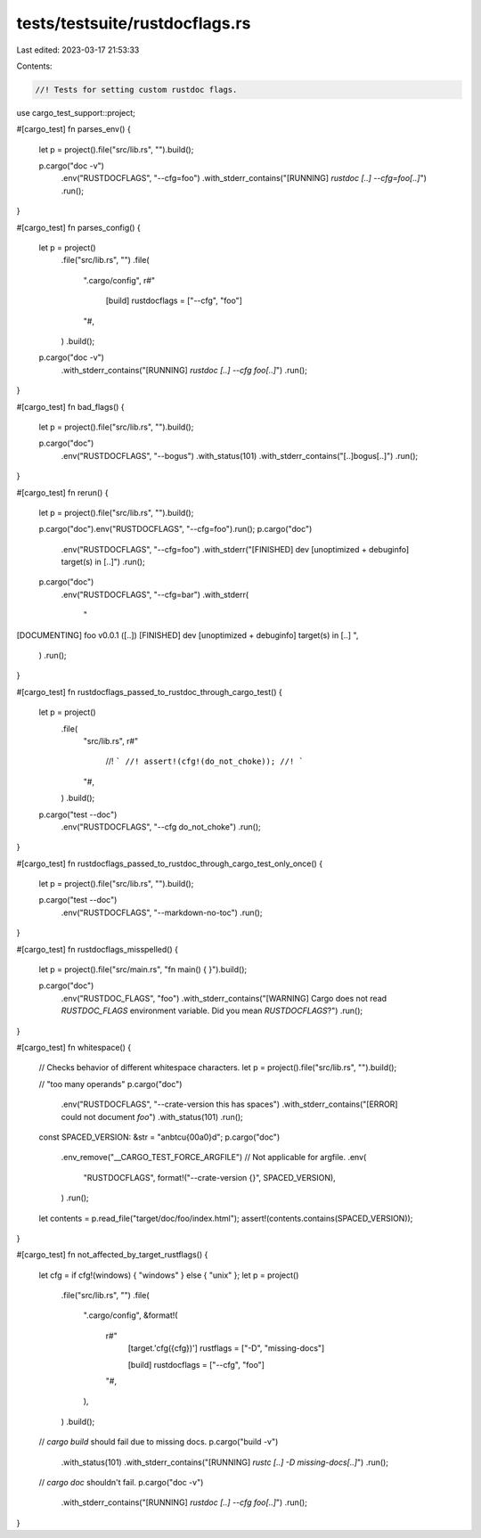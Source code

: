 tests/testsuite/rustdocflags.rs
===============================

Last edited: 2023-03-17 21:53:33

Contents:

.. code-block:: rs

    //! Tests for setting custom rustdoc flags.

use cargo_test_support::project;

#[cargo_test]
fn parses_env() {
    let p = project().file("src/lib.rs", "").build();

    p.cargo("doc -v")
        .env("RUSTDOCFLAGS", "--cfg=foo")
        .with_stderr_contains("[RUNNING] `rustdoc [..] --cfg=foo[..]`")
        .run();
}

#[cargo_test]
fn parses_config() {
    let p = project()
        .file("src/lib.rs", "")
        .file(
            ".cargo/config",
            r#"
                [build]
                rustdocflags = ["--cfg", "foo"]
            "#,
        )
        .build();

    p.cargo("doc -v")
        .with_stderr_contains("[RUNNING] `rustdoc [..] --cfg foo[..]`")
        .run();
}

#[cargo_test]
fn bad_flags() {
    let p = project().file("src/lib.rs", "").build();

    p.cargo("doc")
        .env("RUSTDOCFLAGS", "--bogus")
        .with_status(101)
        .with_stderr_contains("[..]bogus[..]")
        .run();
}

#[cargo_test]
fn rerun() {
    let p = project().file("src/lib.rs", "").build();

    p.cargo("doc").env("RUSTDOCFLAGS", "--cfg=foo").run();
    p.cargo("doc")
        .env("RUSTDOCFLAGS", "--cfg=foo")
        .with_stderr("[FINISHED] dev [unoptimized + debuginfo] target(s) in [..]")
        .run();
    p.cargo("doc")
        .env("RUSTDOCFLAGS", "--cfg=bar")
        .with_stderr(
            "\
[DOCUMENTING] foo v0.0.1 ([..])
[FINISHED] dev [unoptimized + debuginfo] target(s) in [..]
",
        )
        .run();
}

#[cargo_test]
fn rustdocflags_passed_to_rustdoc_through_cargo_test() {
    let p = project()
        .file(
            "src/lib.rs",
            r#"
                //! ```
                //! assert!(cfg!(do_not_choke));
                //! ```
            "#,
        )
        .build();

    p.cargo("test --doc")
        .env("RUSTDOCFLAGS", "--cfg do_not_choke")
        .run();
}

#[cargo_test]
fn rustdocflags_passed_to_rustdoc_through_cargo_test_only_once() {
    let p = project().file("src/lib.rs", "").build();

    p.cargo("test --doc")
        .env("RUSTDOCFLAGS", "--markdown-no-toc")
        .run();
}

#[cargo_test]
fn rustdocflags_misspelled() {
    let p = project().file("src/main.rs", "fn main() { }").build();

    p.cargo("doc")
        .env("RUSTDOC_FLAGS", "foo")
        .with_stderr_contains("[WARNING] Cargo does not read `RUSTDOC_FLAGS` environment variable. Did you mean `RUSTDOCFLAGS`?")
        .run();
}

#[cargo_test]
fn whitespace() {
    // Checks behavior of different whitespace characters.
    let p = project().file("src/lib.rs", "").build();

    // "too many operands"
    p.cargo("doc")
        .env("RUSTDOCFLAGS", "--crate-version this has spaces")
        .with_stderr_contains("[ERROR] could not document `foo`")
        .with_status(101)
        .run();

    const SPACED_VERSION: &str = "a\nb\tc\u{00a0}d";
    p.cargo("doc")
        .env_remove("__CARGO_TEST_FORCE_ARGFILE") // Not applicable for argfile.
        .env(
            "RUSTDOCFLAGS",
            format!("--crate-version {}", SPACED_VERSION),
        )
        .run();

    let contents = p.read_file("target/doc/foo/index.html");
    assert!(contents.contains(SPACED_VERSION));
}

#[cargo_test]
fn not_affected_by_target_rustflags() {
    let cfg = if cfg!(windows) { "windows" } else { "unix" };
    let p = project()
        .file("src/lib.rs", "")
        .file(
            ".cargo/config",
            &format!(
                r#"
                    [target.'cfg({cfg})']
                    rustflags = ["-D", "missing-docs"]

                    [build]
                    rustdocflags = ["--cfg", "foo"]
                "#,
            ),
        )
        .build();

    // `cargo build` should fail due to missing docs.
    p.cargo("build -v")
        .with_status(101)
        .with_stderr_contains("[RUNNING] `rustc [..] -D missing-docs[..]`")
        .run();

    // `cargo doc` shouldn't fail.
    p.cargo("doc -v")
        .with_stderr_contains("[RUNNING] `rustdoc [..] --cfg foo[..]`")
        .run();
}


